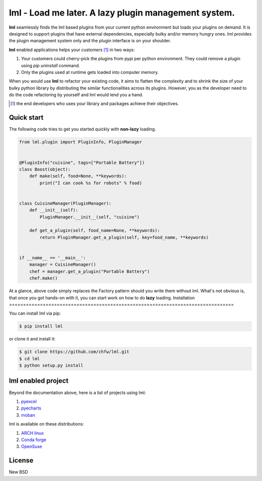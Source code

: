 ================================================================================
lml - Load me later. A lazy plugin management system.
================================================================================

.. image:: https://api.travis-ci.org/chfw/lml.svg
   :target: http://travis-ci.org/chfw/lml

.. image:: https://codecov.io/github/chfw/lml/coverage.png
   :target: https://codecov.io/github/chfw/lml


.. image:: https://readthedocs.org/projects/lml/badge/?version=latest
   :target: http://lml.readthedocs.org/en/latest/

**lml** seamlessly finds the lml based plugins from your current python
environment but loads your plugins on demand. It is designed to support
plugins that have external dependencies, especially bulky and/or
memory hungry ones. lml provides the plugin management system only and the
plugin interface is on your shoulder.

**lml** enabled applications helps your customers [#f1]_ in two ways:

#. Your customers could cherry-pick the plugins from pypi per python environment.
   They could remove a plugin using `pip uninstall` command.
#. Only the plugins used at runtime gets loaded into computer memory.

When you would use **lml** to refactor your existing code, it aims to flatten the
complexity and to shrink the size of your bulky python library by
distributing the similar functionalities across its plugins. However, you as
the developer need to do the code refactoring by yourself and lml would lend you a hand.

.. [#f1] the end developers who uses your library and packages achieve their
         objectives.


Quick start
================================================================================

The following code tries to get you started quickly with **non-lazy** loading.

.. code-block:: python

    from lml.plugin import PluginInfo, PluginManager


    @PluginInfo("cuisine", tags=["Portable Battery"])
    class Boost(object):
        def make(self, food=None, **keywords):
            print("I can cook %s for robots" % food)


    class CuisineManager(PluginManager):
        def __init__(self):
            PluginManager.__init__(self, "cuisine")

        def get_a_plugin(self, food_name=None, **keywords):
            return PluginManager.get_a_plugin(self, key=food_name, **keywords)


    if __name__ == '__main__':
        manager = CuisineManager()
        chef = manager.get_a_plugin("Portable Battery")
        chef.make()


At a glance, above code simply replaces the Factory pattern should you write
them without lml. What's not obvious is, that once you got hands-on with it,
you can start work on how to do **lazy** loading.
Installation
================================================================================


You can install lml via pip:

.. code-block:: bash

    $ pip install lml


or clone it and install it:

.. code-block:: bash

    $ git clone https://github.com/chfw/lml.git
    $ cd lml
    $ python setup.py install

lml enabled project
================================================================================

Beyond the documentation above, here is a list of projects using lml:

#. `pyexcel <https://github.com/pyexcel/pyexcel>`_
#. `pyecharts <https://github.com/pyecharts/pyecharts>`_
#. `moban <https://github.com/moremoban/moban>`_

lml is available on these distributions:

#. `ARCH linux <https://aur.archlinux.org/packages/python-lml/>`_
#. `Conda forge <https://anaconda.org/conda-forge/lml>`_
#. `OpenSuse <https://build.opensuse.org/package/show/devel:languages:python/python-lml>`_


License
================================================================================

New BSD
